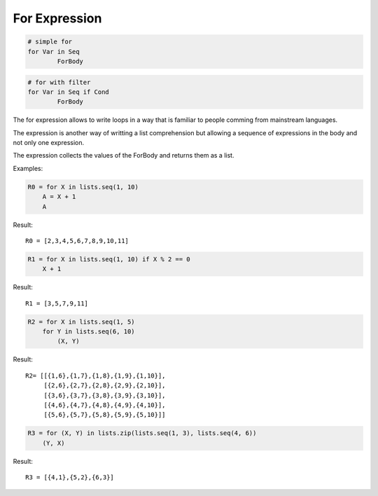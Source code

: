 For Expression
--------------

.. code-block:: efene

        # simple for
        for Var in Seq
                ForBody

.. code-block:: efene

        # for with filter
        for Var in Seq if Cond
                ForBody

The for expression allows to write loops in a way that is familiar to people
comming from mainstream languages.

The expression is another way of writting a list comprehension but allowing
a sequence of expressions in the body and not only one expression.

The expression collects the values of the ForBody and returns them as a list.

Examples:


.. code-block:: efene

    R0 = for X in lists.seq(1, 10)
        A = X + 1
        A

Result::

        R0 = [2,3,4,5,6,7,8,9,10,11]

.. code-block:: efene

    R1 = for X in lists.seq(1, 10) if X % 2 == 0
        X + 1

Result::

        R1 = [3,5,7,9,11]

.. code-block:: efene

    R2 = for X in lists.seq(1, 5)
        for Y in lists.seq(6, 10)
            (X, Y)

Result::

        R2= [[{1,6},{1,7},{1,8},{1,9},{1,10}],
             [{2,6},{2,7},{2,8},{2,9},{2,10}],
             [{3,6},{3,7},{3,8},{3,9},{3,10}],
             [{4,6},{4,7},{4,8},{4,9},{4,10}],
             [{5,6},{5,7},{5,8},{5,9},{5,10}]]

.. code-block:: efene

    R3 = for (X, Y) in lists.zip(lists.seq(1, 3), lists.seq(4, 6))
        (Y, X)

Result::

        R3 = [{4,1},{5,2},{6,3}]

